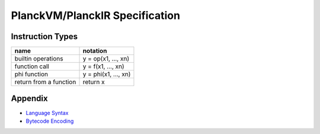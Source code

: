 PlanckVM/PlanckIR Specification
===============================

Instruction Types
-----------------

+---------------------------+---------------------------+
| name                      | notation                  |
+===========================+===========================+
| builtin operations        | y = op(x1, ..., xn)       |
+---------------------------+---------------------------+
| function call             | y = f(x1, ..., xn)        |
+---------------------------+---------------------------+
| phi function              | y = phi(x1, ..., xn)      |
+---------------------------+---------------------------+
| return from a function    | return x                  |
+---------------------------+---------------------------+

Appendix
--------

- `Language Syntax <syntax.rst>`_
- `Bytecode Encoding <bytecode.rst>`_
